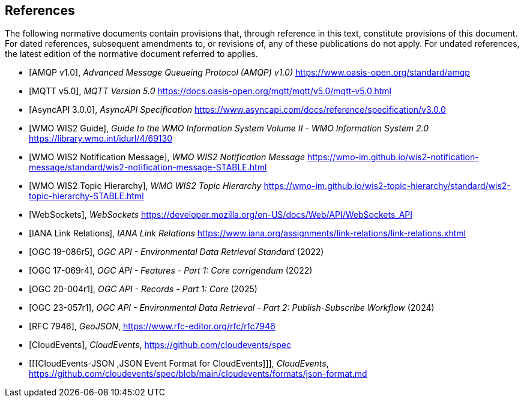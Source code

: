 [bibliography]
== References

The following normative documents contain provisions that, through reference in this text, constitute provisions of this document. For dated references, subsequent amendments to, or revisions of, any of these publications do not apply. For undated references, the latest edition of the normative document referred to applies.

* [[[AMQP10,AMQP v1.0]]], _Advanced Message Queueing Protocol (AMQP) v1.0)_ https://www.oasis-open.org/standard/amqp

* [[[MQTT50,MQTT v5.0]]], _MQTT Version 5.0_ https://docs.oasis-open.org/mqtt/mqtt/v5.0/mqtt-v5.0.html

* [[[AsyncAPI300,AsyncAPI 3.0.0]]], _AsyncAPI Specification_ https://www.asyncapi.com/docs/reference/specification/v3.0.0

* [[[WMO-WIS2-Guide,WMO WIS2 Guide]]], _Guide to the WMO Information System Volume II - WMO Information System 2.0_ https://library.wmo.int/idurl/4/69130

* [[[WMO-WIS2-WNM,WMO WIS2 Notification Message]]], _WMO WIS2 Notification Message_ https://wmo-im.github.io/wis2-notification-message/standard/wis2-notification-message-STABLE.html

* [[[WMO-WIS2-WTH,WMO WIS2 Topic Hierarchy]]], _WMO WIS2 Topic Hierarchy_ https://wmo-im.github.io/wis2-topic-hierarchy/standard/wis2-topic-hierarchy-STABLE.html

* [[[WebSockets,WebSockets]]], _WebSockets_ https://developer.mozilla.org/en-US/docs/Web/API/WebSockets_API

* [[[IANALinkRelations,IANA Link Relations]]], _IANA Link Relations_ https://www.iana.org/assignments/link-relations/link-relations.xhtml

* [[[OGC19-086r5,OGC 19-086r5]]], _OGC API - Environmental Data Retrieval Standard_ (2022)

* [[[OGC17-069r4,OGC 17-069r4]]], _OGC API - Features - Part 1: Core corrigendum_ (2022)

* [[[OGC20-004r1,OGC 20-004r1]]], _OGC API - Records - Part 1: Core_ (2025)

* [[[OGC23-057r1,OGC 23-057r1]]], _OGC API - Environmental Data Retrieval - Part 2: Publish-Subscribe Workflow_ (2024)

* [[[RFC7946,RFC 7946]]], _GeoJSON_, https://www.rfc-editor.org/rfc/rfc7946

* [[[CloudEvents,CloudEvents]]], _CloudEvents_, https://github.com/cloudevents/spec

* [[[CloudEvents-JSON ,JSON Event Format for CloudEvents]]], _CloudEvents_, https://github.com/cloudevents/spec/blob/main/cloudevents/formats/json-format.md
